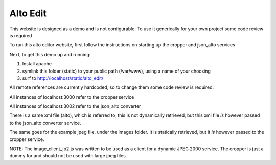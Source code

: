 Alto Edit
----------

This website is designed as a demo and is not configurable. To use it generically for 
your own project some code review is required

To run this alto editor website, first follow the instructions on starting up the cropper and json_alto services

Next, to get this demo up and running:

1) Install apache

2) symlink this folder (static) to your public path (/var/www), using a name of your choosing

3) surf to http://localhost/static/alto_edit/

All remote references are currently hardcoded, so to change them some code review is required:

All instances of localhost:3000 refer to the cropper service

All instances of localhost:3002 refer to the json_alto converter


There is a same xml file (alto), which is referred to, this is not dynamically retrieved, but this xml file *is* however passed to the json_alto converter service. 

The same goes for the example jpeg file, under the images folder. It is statically retrieved, but it *is* however passed to the cropper service.

NOTE:
The image_client_jp2.js was written to be used as a client for a dynamic JPEG 2000 service. The cropper is just a dummy for and should not be used with large jpeg files.
